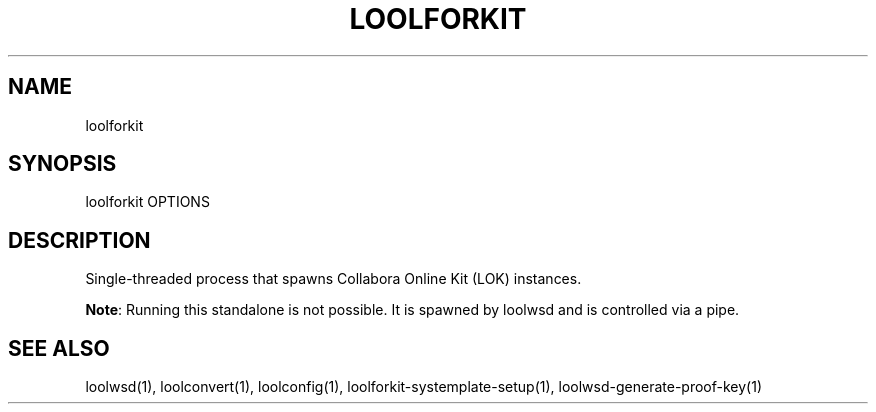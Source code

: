 .TH LOOLFORKIT "1" "May 2018" "loolforkit " "User Commands"
.SH NAME
loolforkit
.SH SYNOPSIS
loolforkit OPTIONS
.SH DESCRIPTION
Single-threaded process that spawns Collabora Online Kit (LOK) instances.
.PP
\fBNote\fR: Running this standalone is not possible. It is spawned by loolwsd and is controlled via a pipe.
.SH "SEE ALSO"
loolwsd(1), loolconvert(1), loolconfig(1), loolforkit-systemplate-setup(1), loolwsd-generate-proof-key(1)
